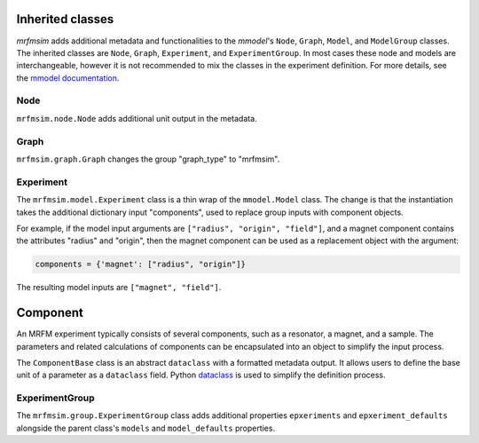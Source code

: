 Inherited classes
=================

*mrfmsim* adds additional metadata and functionalities to the *mmodel*'s 
``Node``, ``Graph``, ``Model``, and ``ModelGroup`` classes.
The inherited classes are ``Node``, ``Graph``, ``Experiment``, and ``ExperimentGroup``.
In most cases these node and models are interchangeable, however it is not recommended
to mix the classes in the experiment definition. For more details,
see the `mmodel documentation <https://marohn-group.github.io/mmodel-docs/>`__.

Node
----

``mrfmsim.node.Node`` adds additional unit output in the metadata.

Graph
-----

``mrfmsim.graph.Graph`` changes the group "graph_type" to "mrfmsim".


Experiment
-----------

The ``mrfmsim.model.Experiment`` class is a thin wrap of the ``mmodel.Model`` class.
The change is that the instantiation takes the additional dictionary
input "components", used to replace group inputs with component objects.

For example, if the model input arguments are
``["radius", "origin", "field"]``, 
and a magnet component contains the attributes "radius" and
"origin", then the magnet component can be used as a replacement
object with the argument:

.. code:: python

    components = {'magnet': ["radius", "origin"]}

The resulting model inputs are ``["magnet", "field"]``.


Component
======================

An MRFM experiment typically consists of several components, such as
a resonator, a magnet, and a sample. The parameters and related calculations
of components can be encapsulated into an object to simplify the input
process.

The ``ComponentBase`` class is an abstract ``dataclass`` with a
formatted metadata output. It allows users to define the base unit
of a parameter as a ``dataclass`` field. Python 
`dataclass <https://docs.python.org/3.10/library/dataclasses.html>`_
is used to simplify the definition process.




ExperimentGroup
----------------

The ``mrfmsim.group.ExperimentGroup`` class adds additional properties
``epxeriments`` and ``epxeriment_defaults`` alongside the parent class's
``models`` and ``model_defaults`` properties. 
